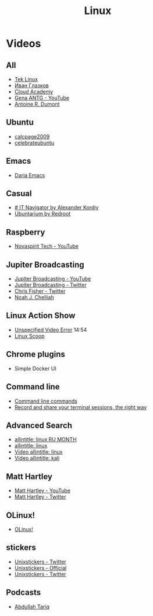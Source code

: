 #+TITLE: Linux

* Videos

** All

- [[https://www.youtube.com/channel/UCOWcZ6Wicl-1N34H0zZe38w][Tek Linux]]
- [[https://www.youtube.com/channel/UC-feZzXf8igOvfmGCdAgl5w][Иван Глазков]]
- [[https://www.youtube.com/channel/UCeRY0LppLWdxWAymRANTb0g][Cloud Academy]]
- [[https://www.youtube.com/user/ANTGPRO][Gena ANTG - YouTube]]
- [[https://www.youtube.com/channel/UC-NIR6kZuJrszFsxO04qZuw][Antoine R. Dumont]]

** Ubuntu

- [[https://www.youtube.com/user/calcpage2009][calcpage2009]]
- [[https://www.youtube.com/channel/UCJ65UG_WgFa_O_odbiBWZoA][celebrateubuntu]]

** Emacs

- [[https://www.youtube.com/channel/UCb5rJDyxGM5imZ6yvx5tAWQ][Daria Emacs]]

** Casual

- [[https://www.youtube.com/channel/UCnbiPsM5jf3BW5Vnu_EYjow][# IT Navigator by Alexander Kordiy]]
- [[https://www.youtube.com/channel/UC5vqzCb5kpIb1VzELAelO8w][Ubuntarium by Redroot]]

** Raspberry

- [[https://www.youtube.com/channel/UCrjKdwxaQMSV_NDywgKXVmw][Novaspirit Tech - YouTube]]

** Jupiter Broadcasting

- [[https://www.youtube.com/channel/UCHugE6eRhqB9_AZQh4DDbIw][Jupiter Broadcasting - YouTube]]
- [[https://twitter.com/jupitersignal][Jupiter Broadcasting - Twitter]]
- [[https://twitter.com/ChrisLAS][Chris Fisher - Twitter]]
- [[https://twitter.com/Kernellinux][Noah J. Chelliah]]

** Linux Action Show

- [[https://www.youtube.com/watch?v=hKapnfUIFxY][Unspecified Video Error]] 14:54
- [[https://www.youtube.com/user/linuxscoop/videos][Linux Scoop]]

** Chrome plugins

- Simple Docker UI

** Command line

- [[https://www.commandlinefu.com/commands/browse][Command line commands]]
- [[https://asciinema.org][Record and share your terminal sessions, the right way]]

** Advanced Search

- [[https://www.google.ru/search?q=allintitle:+linux&num=100&lr=lang_ru&newwindow=1&hl=en&biw=1221&bih=731&tbs=lr:lang_1ru,sbd:1,qdr:m&source=lnt&sa=X&ved=0ahUKEwinjczxt5POAhVjEpoKHTjZC2sQpwUIFA][allintitle: linux RU MONTH]]
- [[https://www.google.ru/search?q=allintitle:+linux&num=100&lr=lang_ru&newwindow=1&hl=en&tbs=qdr:y,lr:lang_1ru,sbd:1&source=lnt&sa=X&ved=0ahUKEwi9z4eHme3NAhViSZoKHZ6uBZ0QpwUIFQ&biw=1920&bih=922&gws_rd=cr&ei=6JaTV7uzK8rRsAGk2bfQBA#q=allintitle:+linux&lr=lang_ru&newwindow=1&hl=en&tbs=lr:lang_1ru,sbd:1,qdr:m][allintitle: linux]]
- [[https://www.google.ru/search?q=allintitle:+linux&num=100&lr=lang_ru&newwindow=1&hl=en&biw=1258&bih=715&tbs=lr:lang_1ru,sbd:1,qdr:m&tbm=vid&source=lnt&sa=X&ved=0ahUKEwia--XnovvNAhVJVSwKHZYZAY4QpwUIFA&dpr=1][Video allintitle: linux]]
- [[https://www.google.ru/search?q=allintitle:+linux&num=100&lr=lang_ru&newwindow=1&hl=en&tbs=qdr:y,lr:lang_1ru,sbd:1&source=lnt&sa=X&ved=0ahUKEwi9z4eHme3NAhViSZoKHZ6uBZ0QpwUIFQ&biw=1920&bih=922&gws_rd=cr&ei=1a2TV8v_JsnM6ASsvaegDg#q=allintitle:+kali&lr=lang_ru&newwindow=1&hl=en&tbs=lr:lang_1ru,sbd:1,qdr:m&tbm=vid][Video allintitle: kali]]

** Matt Hartley

- [[https://www.youtube.com/channel/UCbHXJGd7c8Hy4z0-YX1Jf3Q][Matt Hartley - YouTube]]
- [[https://twitter.com/matthartley][Matt Hartley - Twitter]]

** OLinux!

- [[https://www.youtube.com/channel/UCwnaUMJZtK1dJwDsJkZ8Eqg][OLinux!]]

** stickers

- [[https://twitter.com/unixstickers][Unixstickers - Twitter]]
- [[https://www.unixstickers.com][Unixstickers - Official]]
- [[https://twitter.com/unixstickers][Unixstickers - Twitter]]

** Podcasts

- [[https://www.youtube.com/channel/UCVjCf_F0dlJ7XHlO9JdJcVA][Abdullah Tariq]]
